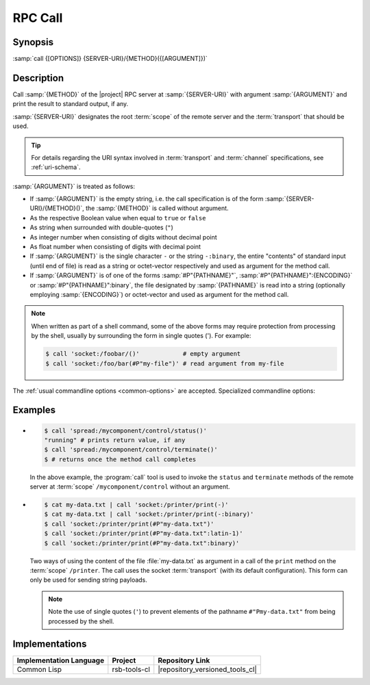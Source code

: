 .. _call:
.. _tool-call:

==========
 RPC Call
==========

.. program:: call

Synopsis
========

:samp:`call {[OPTIONS]} {SERVER-URI}/{METHOD}({[ARGUMENT]})`

Description
===========

Call :samp:`{METHOD}` of the |project| RPC server at
:samp:`{SERVER-URI}` with argument :samp:`{ARGUMENT}` and print the
result to standard output, if any.

:samp:`{SERVER-URI}` designates the root :term:`scope` of the remote
server and the :term:`transport` that should be used.

.. tip::

   For details regarding the URI syntax involved in :term:`transport`
   and :term:`channel` specifications, see :ref:`uri-schema`.

:samp:`{ARGUMENT}` is treated as follows:

* If :samp:`{ARGUMENT}` is the empty string, i.e. the call
  specification is of the form :samp:`{SERVER-URI}/{METHOD}()`, the
  :samp:`{METHOD}` is called without argument.
* As the respective Boolean value when equal to ``true`` or ``false``
* As string when surrounded with double-quotes (``"``)
* As integer number when consisting of digits without decimal point
* As float number when consisting of digits with decimal point
* If :samp:`{ARGUMENT}` is the single character ``-`` or the string
  ``-:binary``, the entire "contents" of standard input (until end of
  file) is read as a string or octet-vector respectively and used as
  argument for the method call.
* If :samp:`{ARGUMENT}` is of one of the forms :samp:`#P"{PATHNAME}"`,
  :samp:`#P"{PATHNAME}":{ENCODING}` or :samp:`#P"{PATHNAME}":binary`,
  the file designated by :samp:`{PATHNAME}` is read into a string
  (optionally employing :samp:`{ENCODING}`) or octet-vector and used as
  argument for the method call.

.. note::

   When written as part of a shell command, some of the above forms
   may require protection from processing by the shell, usually by
   surrounding the form in single quotes ('). For example:

   .. code-block:: sh

      $ call 'socket:/foobar/()'            # empty argument
      $ call 'socket:/foo/bar(#P"my-file")' # read argument from my-file

The :ref:`usual commandline options <common-options>` are
accepted. Specialized commandline options:

.. option:: --timeout SPEC, -t SPEC

   If the result of the method call does not arrive within the amount
   of time specified by :samp:`{SPEC}`, consider the call to have
   failed and exit with non-zero status.

.. option:: --no-wait

   Do not wait for the result of the method call. Immediately return
   with zero status without printing a result to standard output.

Examples
========

* .. code-block:: sh

     $ call 'spread:/mycomponent/control/status()'
     "running" # prints return value, if any
     $ call 'spread:/mycomponent/control/terminate()'
     $ # returns once the method call completes

  In the above example, the :program:`call` tool is used to invoke the
  ``status`` and ``terminate`` methods of the remote server at
  :term:`scope` ``/mycomponent/control`` without an argument.

* .. code-block:: sh

     $ cat my-data.txt | call 'socket:/printer/print(-)'
     $ cat my-data.txt | call 'socket:/printer/print(-:binary)'
     $ call 'socket:/printer/print(#P"my-data.txt")'
     $ call 'socket:/printer/print(#P"my-data.txt":latin-1)'
     $ call 'socket:/printer/print(#P"my-data.txt":binary)'

  Two ways of using the content of the file :file:`my-data.txt` as
  argument in a call of the ``print`` method on the :term:`scope`
  ``/printer``. The call uses the socket :term:`transport` (with its
  default configuration). This form can only be used for sending
  string payloads.

  .. note::

     Note the use of single quotes (``'``) to prevent elements of the
     pathname ``#"Pmy-data.txt"`` from being processed by the shell.

Implementations
===============

======================= ============= ===============================
Implementation Language Project       Repository Link
======================= ============= ===============================
Common Lisp             rsb-tools-cl  |repository_versioned_tools_cl|
======================= ============= ===============================
